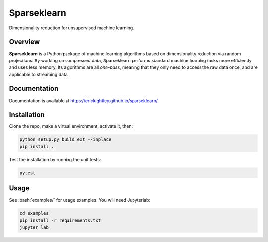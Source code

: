 ============
Sparseklearn
============

Dimensionality reduction for unsupervised machine learning.

Overview
--------

**Sparseklearn** is a Python package of machine learning algorithms
based on dimensionality reduction via random projections.
By working on compressed data,
Sparseklearn performs standard machine learning tasks
more efficiently and uses less memory. Its algorithms are all
*one-pass*, meaning that they only need to access the raw data
once, and are applicable to streaming data.

Documentation
------------

Documentation is available at https://erickightley.github.io/sparseklearn/.

Installation
------------

Clone the repo, make a virtual environment, activate it, then:

.. code-block:: bash

    python setup.py build_ext --inplace
    pip install .

Test the installation by running the unit tests:

.. code-block:: bash

    pytest

Usage
-----

See :bash:`examples/` for usage examples. You will need Jupyterlab:

.. code-block:: bash

    cd examples
    pip install -r requirements.txt
    jupyter lab
